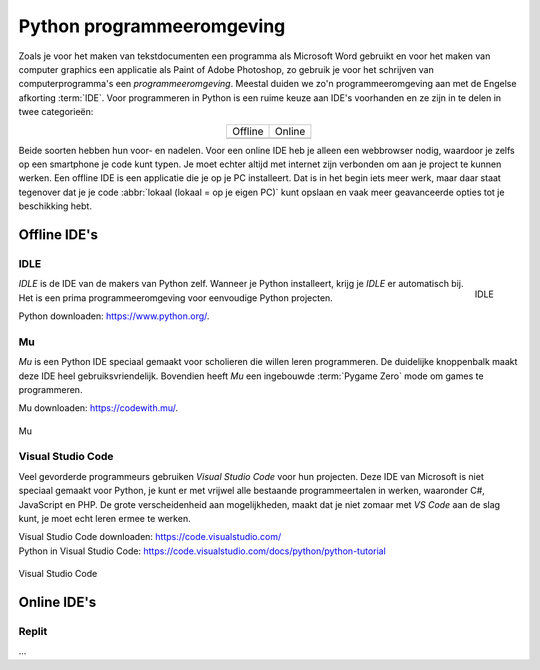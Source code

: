 Python programmeeromgeving
==========================

Zoals je voor het maken van tekstdocumenten een programma als Microsoft Word gebruikt en voor het maken van computer graphics een applicatie als Paint of Adobe Photoshop, zo gebruik je voor het schrijven van computerprogramma's een *programmeeromgeving*. Meestal duiden we zo'n programmeeromgeving aan met de Engelse afkorting :term:`IDE`. Voor programmeren in Python is een ruime keuze aan IDE's voorhanden en ze zijn in te delen in twee categorieën:

.. list-table::
    :align: center

    * - Offline 
      - Online
    * - .. image:: ../images/offline_small.png
            :scale: 25%
      - .. image:: ../images/online_small.png
            :scale: 25%

Beide soorten hebben hun voor- en nadelen. Voor een online IDE heb je alleen een webbrowser nodig, waardoor je zelfs op een smartphone je code kunt typen. Je moet echter altijd met internet zijn verbonden om aan je project te kunnen werken. Een offline IDE is een applicatie die je op je PC installeert. Dat is in het begin iets meer werk, maar daar staat tegenover dat je je code :abbr:`lokaal (lokaal = op je eigen PC)` kunt opslaan en vaak meer geavanceerde opties tot je beschikking hebt.

Offline IDE's
-------------

IDLE
^^^^

.. figure:: ../images/IDE_IDLE.png
   :alt: de IDLE IDE
   :align: right

   IDLE

*IDLE* is de IDE van de makers van Python zelf. Wanneer je Python installeert, krijg je *IDLE* er automatisch bij. Het is een prima programmeeromgeving voor eenvoudige Python projecten.

| Python downloaden: https://www.python.org/.

Mu
^^^

*Mu* is een Python IDE speciaal gemaakt voor scholieren die willen leren programmeren. De duidelijke knoppenbalk maakt deze IDE heel gebruiksvriendelijk. Bovendien heeft *Mu* een ingebouwde :term:`Pygame Zero` mode om games te programmeren.

| Mu downloaden: https://codewith.mu/.

.. figure:: ../images/IDE_Mu.png
   :alt: de Mu IDE
   :align: center

   Mu

Visual Studio Code
^^^^^^^^^^^^^^^^^^

Veel gevorderde programmeurs gebruiken *Visual Studio Code* voor hun projecten. Deze IDE van Microsoft is niet speciaal gemaakt voor Python, je kunt er met vrijwel alle bestaande programmeertalen in werken, waaronder C#, JavaScript en PHP. De grote verscheidenheid aan mogelijkheden, maakt dat je niet zomaar met *VS Code* aan de slag kunt, je moet echt leren ermee te werken. 

| Visual Studio Code downloaden: https://code.visualstudio.com/
| Python in Visual Studio Code: https://code.visualstudio.com/docs/python/python-tutorial

.. figure:: ../images/IDE_VSCode.png
   :alt: de Visual Studio Code IDE
   :align: center

   Visual Studio Code

Online IDE's
------------

Replit
^^^^^^

...